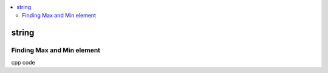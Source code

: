 
.. contents::
   :local:
   :depth: 2
   
string
===============================================================================


Finding Max and Min element
------------

cpp code


.. code:: c++

